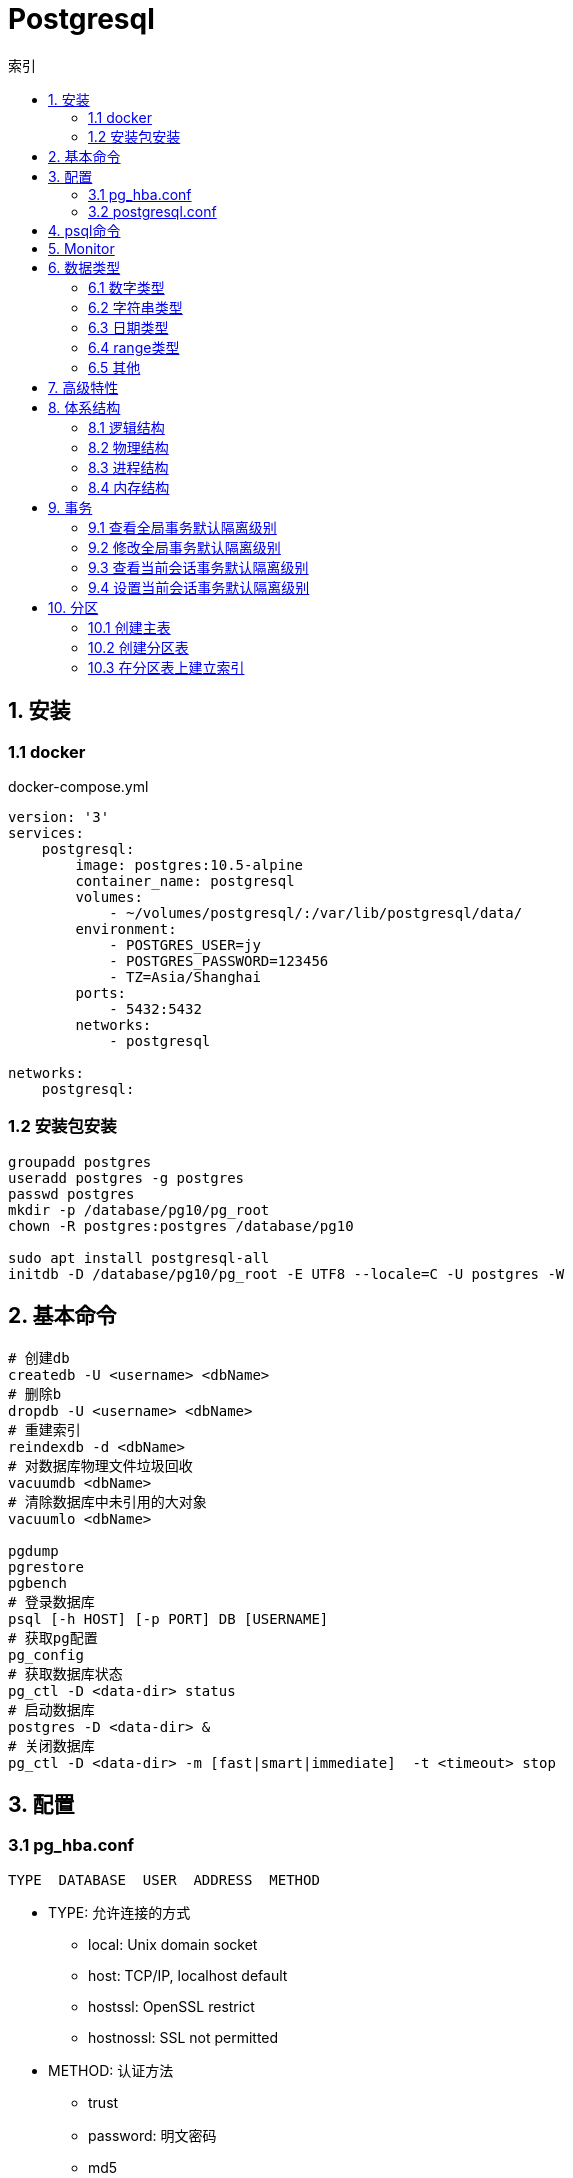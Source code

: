 = Postgresql
:icons: font
:sectanchors:
:page-layout: docs
:toc: left
:toc-title: 索引

== 1. 安装

=== 1.1 docker
[source,bash]
.docker-compose.yml
----
version: '3'
services:
    postgresql:
        image: postgres:10.5-alpine
        container_name: postgresql
        volumes:
            - ~/volumes/postgresql/:/var/lib/postgresql/data/
        environment:
            - POSTGRES_USER=jy
            - POSTGRES_PASSWORD=123456
            - TZ=Asia/Shanghai
        ports:
            - 5432:5432
        networks:
            - postgresql

networks:
    postgresql:
----
=== 1.2 安装包安装

[source,bash]
----
groupadd postgres
useradd postgres -g postgres
passwd postgres
mkdir -p /database/pg10/pg_root
chown -R postgres:postgres /database/pg10

sudo apt install postgresql-all
initdb -D /database/pg10/pg_root -E UTF8 --locale=C -U postgres -W
----




== 2. 基本命令
[source,bash]
----
# 创建db
createdb -U <username> <dbName>
# 删除b
dropdb -U <username> <dbName>
# 重建索引
reindexdb -d <dbName>
# 对数据库物理文件垃圾回收
vacuumdb <dbName>
# 清除数据库中未引用的大对象
vacuumlo <dbName>

pgdump
pgrestore
pgbench
# 登录数据库
psql [-h HOST] [-p PORT] DB [USERNAME]
# 获取pg配置
pg_config
# 获取数据库状态
pg_ctl -D <data-dir> status
# 启动数据库
postgres -D <data-dir> &
# 关闭数据库
pg_ctl -D <data-dir> -m [fast|smart|immediate]  -t <timeout> stop
----

== 3. 配置

=== 3.1 pg_hba.conf

[source,bash]
----
TYPE  DATABASE  USER  ADDRESS  METHOD
----

* TYPE: 允许连接的方式
  ** local: Unix domain socket
  ** host:  TCP/IP, localhost default
  ** hostssl: OpenSSL restrict
  ** hostnossl: SSL not permitted
* METHOD: 认证方法
  ** trust
  ** password: 明文密码
  ** md5
  ** reject: 拒绝访问
  ** scram-sha-256

=== 3.2 postgresql.conf

 postgresql 启动时postgresql.auto.conf会覆盖postgresql.conf内容
 更改配置生效: pg_ctl -D <data-dir> reload

== 4. psql命令

* psql -c "SQL" [-d DB_NAME] [-U USERNAME] [-W PASSWORD] [-f SQL_FILE]
* \db: 查看表空间
* \l: 查看数据库
* \d <DB_NAME>: 查看表定义
* \dt+ <DB_NAME>: 查看表空间大小
* \di+ <IDX_NAME>: 查看索引空间大小
* \x: 切换查询显示模式
* COPY <DB> FROM|TO "FILE_PATH" : (大表)导入导出数据(必须有superuser权限)
* \copy <DB> FROM|TO "FILE_PATH" : (小表)导入导出数据
* \set VAR_NAME VALUE: 设置变量, :VAR_NAME 使用
* \timing: 开启sql计时

== 5. Monitor

[source,sql]
----
-- 查看活动会话
select pid, usename, datname, query, client_addr
from pg_stat_activity
where pid <> pg_backend_pid()
  and state = 'active'
order by query;

-- 查看会话等待事件
select pid, usename, datname, query, client_addr, wait_event_type, wait_event
from pg_stat_activity
where pid <> pg_backend_pid()
  and wait_event is not null
order by wait_event_type;

-- 查看数据库等待数
select datname, usename, client_addr, count(*)
from pg_stat_activity
where pid <> pg_backend_pid()
group by 1, 2, 3
order by 1, 2, 4 desc;

----

== 6. 数据类型

=== 6.1 数字类型
* int2 int4 int8
* decimal/numeric[(precision,scale)]
* real 6位十进制精度浮点数
* double precision 15位十进制精度浮点数
* smallserial/serial/bigserial 2/4/8字节自增序列

=== 6.2 字符串类型
* varchar/character varying 变长
* character/char 定长
* text 变长,无长度限制

=== 6.3 日期类型
* timestamp[without time zone]
* timestamp[with time zone] / timestamptz
* date
* time[with[out] time zone]
* interval

=== 6.4 range类型
* int4range
* int8range
* numrange
* tsrange
* tstzrange
* daterange

=== 6.5 其他
* boolean
* cidr/inet/macaddr/macaddr8
* 数组
* json/jsonb

== 7. 高级特性
* with从句
* 批量插入: insert into select from / insert into values (),() / COPY
* upsert:
  insert into ... on conflict do {NOTHING | update set <colName> = EXCLUDED.colName}
* insert/update/delete .. returning *
* select from <table> TABLESAMPLE {SYSTEM | BERNOULLI}
* string_agg() / array_agg()
* 窗口函数
  ** row_number() : `select row_number() OVER partition by <colName>`,eg: 1,2,3, 1
  ** rank() : 分组重复则序号相同, 但下一个分组内不同行的序号保持增长,eg: 1,1,3
  ** dense_rank() : 分组重复则序号相同, 下一个分组内不同行的序号继续增长,eg: 1,1,2
  ** lag(field,offset,defaultValue): 获取行偏移offset那行某个字段的数据(offset为正向上偏移,为负则相反)
  ** first_value(field): 取分组第一行数据
  ** last_value(field): 取分组最后一行数据
  ** nth_value(field,line): 取分组指定行数据
  ** 别名: select ...[rank() over NAME] from <table> WINDOW <NAME> AS ()

== 8. 体系结构

=== 8.1 逻辑结构

 创建一个Database时会为这个Database创建一个名为public的默认schema.
 相同数据库不同schema可以拥有相同名称的table/index/view/sequence/function等

=== 8.2 物理结构
==== 8.2.1 OID
 OID,对象标识符,无符号4字节整数.所有的数据库对象由各自的OID管理

* 数据库对象OID保存在pg_database系统表里.
* 表/索引/序列等对象OID保存在pg_class系统表里.

==== 8.2.2 表空间
 初始化数据库目录时会自动创建两个表空间: pg_global和pg_default

* pg_global保存在global目录中, 用来保存系统表
* pg_default保存在base目录中, 默认数据库表空间

 每个数据库的oid都是base目录下的子目录, 表文件在所属数据库目录下以表OID命名.
 杜宇超过1GB大小的表文件则会自动切分为多个文件存储,以OID.<seq> 命名

=== 8.3 进程结构
* postmaster
* postgres
* syslogger
* checkpointer
* bgwriter
* walwriter

=== 8.4 内存结构

* 本地内存
** work_mem: ORDER BY/DISTINCT会用到
** maintenance_work_mem: VACUUM/REINDEX/CREATE INDEX会用到
** temp_buffers: 临时表操作会用到

* 共享内存
** shared buffer pool: 将表/索引文件载入内存
** WAL buffer: WAL文件持久化缓冲区
** CommitLog buffer: commit log中保存事务的状态,保存在缓冲区

== 9. 事务

|===
| 隔离级别 | 脏读 | 不可重复读 | 幻读 | 序列化异常

| Read Uncommitted
| x
|
|
|

| Read Committed
| x
|
|
|

| Repeatable Read
| x
| x
| x
|

| Serializable
| x
| x
| x
| x

|===

=== 9.1 查看全局事务默认隔离级别
 select name,setting from pg_settings where name='default_transaction_isolation';

=== 9.2 修改全局事务默认隔离级别
* 修改postgresql.conf的default_transaction_isolation参数
* `ALTER SYSTEM SET default_transaction_isolation TO 'REPEATABLE READ';`

=== 9.3 查看当前会话事务默认隔离级别
* `SHOW transaction_isolation;`
* `select current_setting('transaction_isolation');`

=== 9.4 设置当前会话事务默认隔离级别
* `set session characteristics as transaction isolation level REPEATABLE READ`
* `START|BEGIN TRANSACTION ISOLATION LEVEL READ UNCOMMITTED ... END`

== 10. 分区

WARNING: 10以上版本才支持

=== 10.1 创建主表

[source,sql]
----
create table <table_name> [PARTITION BY {RANGE | LIST}] column|expr

eg:
create tabele log_parent (id serial,user_id int4, created_at timestamp)
parition by range(created_at);

----

=== 10.2 创建分区表

[source,sql]
----
create table <table_name> PARTITION OF <parent_table>
  [()]
  FOR VALUES <partition_bound_spec>]

eg:
create table log_sub_201808
partition of log_parent for values from ('2018-08-01') TO ('2018-09-01');
create table log_sub_201809
partition of log_parent for values from ('2018-09-01') TO ('2018-10-01');
----

=== 10.3 在分区表上建立索引

[source,sql]
----
create index log_sub_201808_created_at ON log_sub_201808 (created_at);
create index log_sub_201809_created_at ON log_sub_201809 (created_at);
----

IMPORTANT: update语句违反了当前分区键的约束会报错

